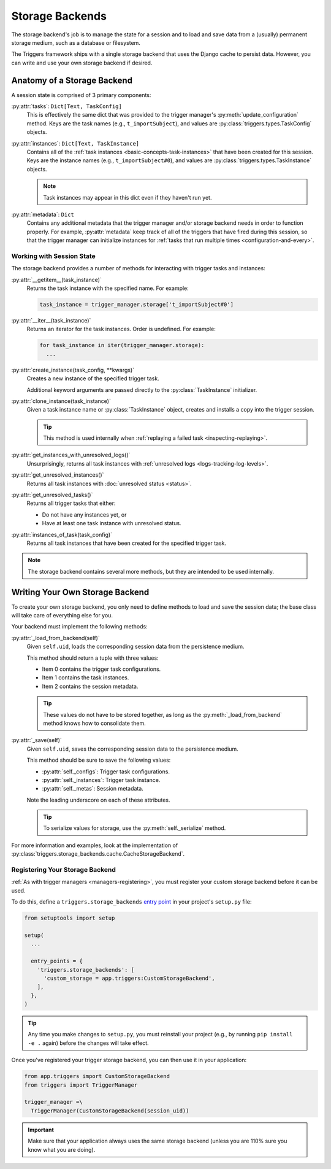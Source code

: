 ================
Storage Backends
================
The storage backend's job is to manage the state for a session and to load and
save data from a (usually) permanent storage medium, such as a database or
filesystem.

The Triggers framework ships with a single storage backend that uses the Django
cache to persist data.  However, you can write and use your own storage backend
if desired.

----------------------------
Anatomy of a Storage Backend
----------------------------
A session state is comprised of 3 primary components:

:py:attr:`tasks`: ``Dict[Text, TaskConfig]``
   This is effectively the same dict that was provided to the trigger manager's
   :py:meth:`update_configuration` method.  Keys are the task names (e.g.,
   ``t_importSubject``), and values are :py:class:`triggers.types.TaskConfig`
   objects.

:py:attr:`instances`: ``Dict[Text, TaskInstance]``
   Contains all of the :ref:`task instances <basic-concepts-task-instances>`
   that have been created for this session.  Keys are the instance names (e.g.,
   ``t_importSubject#0``), and values are
   :py:class:`triggers.types.TaskInstance` objects.

   .. note::
      Task instances may appear in this dict even if they haven't run yet.


:py:attr:`metadata`: ``Dict``
   Contains any additional metadata that the trigger manager and/or storage
   backend needs in order to function properly.  For example,
   :py:attr:`metadata` keep track of all of the triggers that have fired during
   this session, so that the trigger manager can initialize instances for
   :ref:`tasks that run multiple times <configuration-and-every>`.


Working with Session State
~~~~~~~~~~~~~~~~~~~~~~~~~~
The storage backend provides a number of methods for interacting with trigger
tasks and instances:

:py:attr:`__getitem__(task_instance)`
   Returns the task instance with the specified name.  For example:

   .. code-block:: python

      task_instance = trigger_manager.storage['t_importSubject#0']

:py:attr:`__iter__(task_instance)`
   Returns an iterator for the task instances.  Order is undefined.  For
   example:

   .. code-block:: python

      for task_instance in iter(trigger_manager.storage):
        ...

:py:attr:`create_instance(task_config, **kwargs)`
   Creates a new instance of the specified trigger task.

   Additional keyword arguments are passed directly to the
   :py:class:`TaskInstance` initializer.

:py:attr:`clone_instance(task_instance)`
   Given a task instance name or :py:class:`TaskInstance` object, creates and
   installs a copy into the trigger session.

   .. tip::
      This method is used internally when
      :ref:`replaying a failed task <inspecting-replaying>`.

:py:attr:`get_instances_with_unresolved_logs()`
   Unsurprisingly, returns all task instances with
   :ref:`unresolved logs <logs-tracking-log-levels>`.

:py:attr:`get_unresolved_instances()`
   Returns all task instances with :doc:`unresolved status <status>`.

:py:attr:`get_unresolved_tasks()`
   Returns all trigger tasks that either:

   - Do not have any instances yet, or
   - Have at least one task instance with unresolved status.

:py:attr:`instances_of_task(task_config)`
   Returns all task instances that have been created for the specified trigger
   task.

.. note::
   The storage backend contains several more methods, but they are intended to
   be used internally.


--------------------------------
Writing Your Own Storage Backend
--------------------------------
To create your own storage backend, you only need to define methods to load and
save the session data; the base class will take care of everything else for you.

Your backend must implement the following methods:

:py:attr:`_load_from_backend(self)`
   Given ``self.uid``, loads the corresponding session data from the persistence
   medium.

   This method should return a tuple with three values:

   - Item 0 contains the trigger task configurations.
   - Item 1 contains the task instances.
   - Item 2 contains the session metadata.

   .. tip::
      These values do not have to be stored together, as long as the
      :py:meth:`_load_from_backend` method knows how to consolidate them.

:py:attr:`_save(self)`
   Given ``self.uid``, saves the corresponding session data to the persistence
   medium.

   This method should be sure to save the following values:

   - :py:attr:`self._configs`:  Trigger task configurations.
   - :py:attr:`self._instances`:  Trigger task instance.
   - :py:attr:`self._metas`:  Session metadata.

   Note the leading underscore on each of these attributes.

   .. tip::
      To serialize values for storage, use the :py:meth:`self._serialize`
      method.

For more information and examples, look at the implementation of
:py:class:`triggers.storage_backends.cache.CacheStorageBackend`.


Registering Your Storage Backend
~~~~~~~~~~~~~~~~~~~~~~~~~~~~~~~~
:ref:`As with trigger managers <managers-registering>`, you must register your
custom storage backend before it can be used.

To do this, define a ``triggers.storage_backends`` `entry point`_ in your
project's ``setup.py`` file:

.. code-block:: python

   from setuptools import setup

   setup(
     ...

     entry_points = {
       'triggers.storage_backends': [
         'custom_storage = app.triggers:CustomStorageBackend',
       ],
     },
   )

.. tip::
   Any time you make changes to ``setup.py``, you must reinstall your project
   (e.g., by running ``pip install -e .`` again) before the changes will take
   effect.

Once you've registered your trigger storage backend, you can then use it in your
application:

.. code-block:: python

   from app.triggers import CustomStorageBackend
   from triggers import TriggerManager

   trigger_manager =\
     TriggerManager(CustomStorageBackend(session_uid))

.. important::
   Make sure that your application always uses the same storage backend (unless
   you are 110% sure you know what you are doing).


.. _entry point: https://www.eflglobal.com/setuptools-entry-points/
